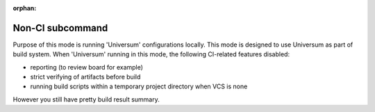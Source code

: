 :orphan:

Non-CI subcommand
-------------------

Purpose of this mode is running 'Universum' configurations locally.
This mode is designed to use Universum as part of build system.
When 'Universum' running in this mode, the following CI-related features disabled:

- reporting (to review board for example)
- strict verifying of artifacts before build
- running build scripts within a temporary project directory when VCS is none

However you still have pretty build result summary.


.. argparse::
    :module: universum
    :func: define_arguments
    :prog: universum
    :path: nonci
